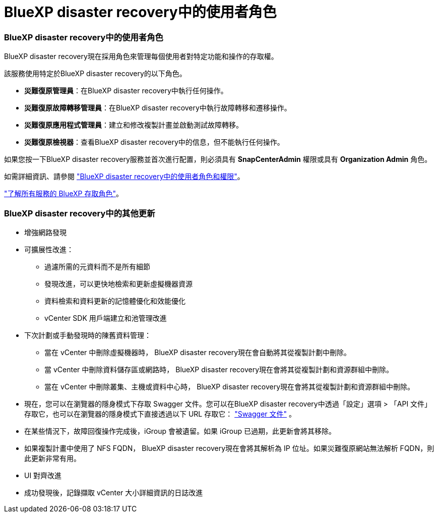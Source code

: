 = BlueXP disaster recovery中的使用者角色
:allow-uri-read: 




=== BlueXP disaster recovery中的使用者角色

BlueXP disaster recovery現在採用角色來管理每個使用者對特定功能和操作的存取權。

該服務使用特定於BlueXP disaster recovery的以下角色。

* *災難復原管理員*：在BlueXP disaster recovery中執行任何操作。
* *災難復原故障轉移管理員*：在BlueXP disaster recovery中執行故障轉移和遷移操作。
* *災難復原應用程式管理員*：建立和修改複製計畫並啟動測試故障轉移。
* *災難復原檢視器*：查看BlueXP disaster recovery中的信息，但不能執行任何操作。


如果您按一下BlueXP disaster recovery服務並首次進行配置，則必須具有 *SnapCenterAdmin* 權限或具有 *Organization Admin* 角色。

如需詳細資訊、請參閱  https://docs.netapp.com/us-en/bluexp-disaster-recovery/reference/dr-reference-roles.html["BlueXP disaster recovery中的使用者角色和權限"]。

https://docs.netapp.com/us-en/bluexp-setup-admin/reference-iam-predefined-roles.html["了解所有服務的 BlueXP 存取角色"^]。



=== BlueXP disaster recovery中的其他更新

* 增強網路發現
* 可擴展性改進：
+
** 過濾所需的元資料而不是所有細節
** 發現改進，可以更快地檢索和更新虛擬機器資源
** 資料檢索和資料更新的記憶體優化和效能優化
** vCenter SDK 用戶端建立和池管理改進


* 下次計劃或手動發現時的陳舊資料管理：
+
** 當在 vCenter 中刪除虛擬機器時， BlueXP disaster recovery現在會自動將其從複製計劃中刪除。
** 當 vCenter 中刪除資料儲存區或網路時， BlueXP disaster recovery現在會將其從複製計劃和資源群組中刪除。
** 當在 vCenter 中刪除叢集、主機或資料中心時， BlueXP disaster recovery現在會將其從複製計劃和資源群組中刪除。


* 現在，您可以在瀏覽器的隱身模式下存取 Swagger 文件。您可以在BlueXP disaster recovery中透過「設定」選項 > 「API 文件」存取它，也可以在瀏覽器的隱身模式下直接透過以下 URL 存取它：  https://snapcenter.cloudmanager.cloud.netapp.com/api/api-doc/draas["Swagger 文件"^] 。
* 在某些情況下，故障回復操作完成後，iGroup 會被遺留。如果 iGroup 已過期，此更新會將其移除。
* 如果複製計畫中使用了 NFS FQDN， BlueXP disaster recovery現在會將其解析為 IP 位址。如果災難復原網站無法解析 FQDN，則此更新非常有用。
* UI 對齊改進
* 成功發現後，記錄擷取 vCenter 大小詳細資訊的日誌改進

